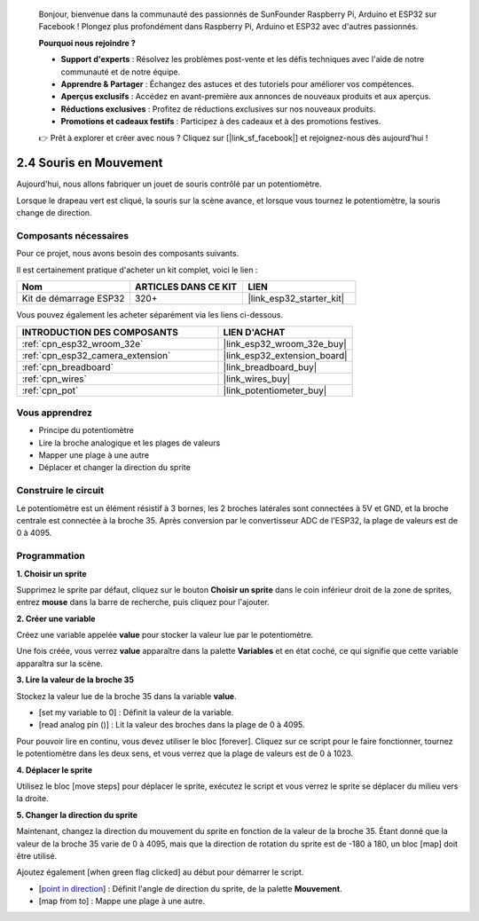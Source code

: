 
    Bonjour, bienvenue dans la communauté des passionnés de SunFounder Raspberry Pi, Arduino et ESP32 sur Facebook ! Plongez plus profondément dans Raspberry Pi, Arduino et ESP32 avec d'autres passionnés.

    **Pourquoi nous rejoindre ?**

    - **Support d'experts** : Résolvez les problèmes post-vente et les défis techniques avec l'aide de notre communauté et de notre équipe.
    - **Apprendre & Partager** : Échangez des astuces et des tutoriels pour améliorer vos compétences.
    - **Aperçus exclusifs** : Accédez en avant-première aux annonces de nouveaux produits et aux aperçus.
    - **Réductions exclusives** : Profitez de réductions exclusives sur nos nouveaux produits.
    - **Promotions et cadeaux festifs** : Participez à des cadeaux et à des promotions festives.

    👉 Prêt à explorer et créer avec nous ? Cliquez sur [|link_sf_facebook|] et rejoignez-nous dès aujourd'hui !

.. _sh_moving_mouse:

2.4 Souris en Mouvement
===========================

Aujourd'hui, nous allons fabriquer un jouet de souris contrôlé par un potentiomètre.

Lorsque le drapeau vert est cliqué, la souris sur la scène avance, et lorsque vous tournez le potentiomètre, la souris change de direction.

.. image:: img/6_mouse.png

Composants nécessaires
--------------------------

Pour ce projet, nous avons besoin des composants suivants. 

Il est certainement pratique d'acheter un kit complet, voici le lien : 

.. list-table::
    :widths: 20 20 20
    :header-rows: 1

    *   - Nom
        - ARTICLES DANS CE KIT
        - LIEN
    *   - Kit de démarrage ESP32
        - 320+
        - |link_esp32_starter_kit|

Vous pouvez également les acheter séparément via les liens ci-dessous.

.. list-table::
    :widths: 30 20
    :header-rows: 1

    *   - INTRODUCTION DES COMPOSANTS
        - LIEN D'ACHAT

    *   - :ref:`cpn_esp32_wroom_32e`
        - |link_esp32_wroom_32e_buy|
    *   - :ref:`cpn_esp32_camera_extension`
        - |link_esp32_extension_board|
    *   - :ref:`cpn_breadboard`
        - |link_breadboard_buy|
    *   - :ref:`cpn_wires`
        - |link_wires_buy|
    *   - :ref:`cpn_pot`
        - |link_potentiometer_buy|

Vous apprendrez
------------------

- Principe du potentiomètre
- Lire la broche analogique et les plages de valeurs
- Mapper une plage à une autre
- Déplacer et changer la direction du sprite

Construire le circuit
-----------------------

Le potentiomètre est un élément résistif à 3 bornes, les 2 broches latérales sont connectées à 5V et GND, et la broche centrale est connectée à la broche 35. Après conversion par le convertisseur ADC de l'ESP32, la plage de valeurs est de 0 à 4095.

.. image:: img/circuit/5_moving_mouse_bb.png

Programmation
-------------

**1. Choisir un sprite**

Supprimez le sprite par défaut, cliquez sur le bouton **Choisir un sprite** dans le coin inférieur droit de la zone de sprites, entrez **mouse** dans la barre de recherche, puis cliquez pour l'ajouter.

.. image:: img/6_sprite.png

**2. Créer une variable**

Créez une variable appelée **value** pour stocker la valeur lue par le potentiomètre.

Une fois créée, vous verrez **value** apparaître dans la palette **Variables** et en état coché, ce qui signifie que cette variable apparaîtra sur la scène.

.. image:: img/6_value.png

**3. Lire la valeur de la broche 35**

Stockez la valeur lue de la broche 35 dans la variable **value**.

* [set my variable to 0] : Définit la valeur de la variable.
* [read analog pin ()] : Lit la valeur des broches dans la plage de 0 à 4095.

.. image:: img/6_read_a0.png

Pour pouvoir lire en continu, vous devez utiliser le bloc [forever]. Cliquez sur ce script pour le faire fonctionner, tournez le potentiomètre dans les deux sens, et vous verrez que la plage de valeurs est de 0 à 1023.

.. image:: img/6_1023.png

**4. Déplacer le sprite**

Utilisez le bloc [move steps] pour déplacer le sprite, exécutez le script et vous verrez le sprite se déplacer du milieu vers la droite.

.. image:: img/6_move.png

**5. Changer la direction du sprite**

Maintenant, changez la direction du mouvement du sprite en fonction de la valeur de la broche 35. Étant donné que la valeur de la broche 35 varie de 0 à 4095, mais que la direction de rotation du sprite est de -180 à 180, un bloc [map] doit être utilisé.

Ajoutez également [when green flag clicked] au début pour démarrer le script.

* [`point in direction <https://en.scratch-wiki.info/wiki/Point_in_Direction_()_(block)>`_] : Définit l'angle de direction du sprite, de la palette **Mouvement**.
* [map from to] : Mappe une plage à une autre.

.. image:: img/6_direction.png
